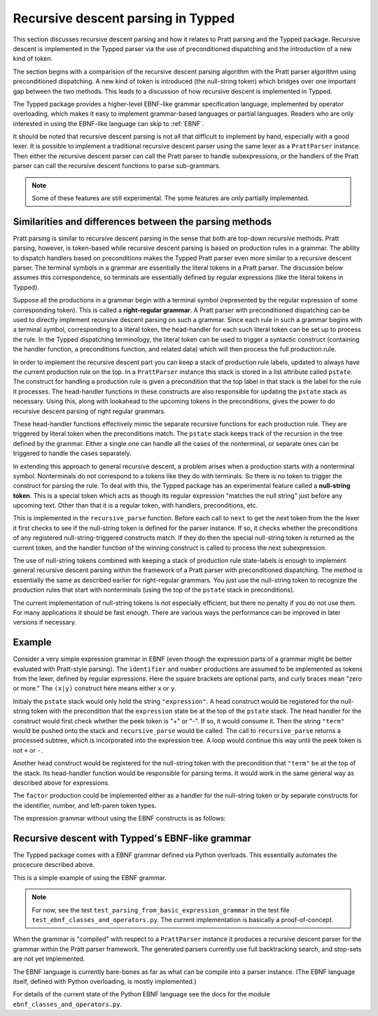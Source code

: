 Recursive descent parsing in Typped
===================================

This section discusses recursive descent parsing and how it relates to Pratt
parsing and the Typped package.  Recursive descent is implemented in the Typped
parser via the use of preconditioned dispatching and the introduction of a new
kind of token.

The section begins with a comparision of the recursive descent parsing
algorithm with the Pratt parser algorithm using preconditioned dispatching.  A
new kind of token is introduced (the null-string token) which bridges over one
important gap between the two methods.  This leads to a discussion of how
recursive descent is implemented in Typped.

The Typped package provides a higher-level EBNF-like grammar specification
language, implemented by operator overloading, which makes it easy to implement
grammar-based languages or partial languages.  Readers who are only interested
in using the EBNF-like language can skip to :ref:`EBNF`.

It should be noted that recursive descent parsing is not all that difficult to
implement by hand, especially with a good lexer.  It is possible to implement a
traditional recursive descent parser using the same lexer as a ``PrattParser``
instance.  Then either the recursive descent parser can call the Pratt parser
to handle subexpressions, or the handlers of the Pratt parser can call the
recursive descent functions to parse sub-grammars.

.. note::

   Some of these features are still experimental.  The some features are only
   partially implemented.

Similarities and differences between the parsing methods
--------------------------------------------------------

Pratt parsing is similar to recursive descent parsing in the sense that both
are top-down recursive methods.  Pratt parsing, however, is token-based while
recursive descent parsing is based on production rules in a grammar.  The
ability to dispatch handlers based on preconditions makes the Typped Pratt
parser even more similar to a recursive descent parser.  The terminal symbols
in a grammar are essentially the literal tokens in a Pratt parser.  The
discussion below assumes this correspondence, so terminals are essentially
defined by regular expressions (like the literal tokens in Typped).

Suppose all the productions in a grammar begin with a terminal symbol
(represented by the regular expression of some corresponding token).  This is
called a **right-regular grammar**.  A Pratt parser with preconditioned
dispatching can be used to directly implement recursive descent parsing on such
a grammar.  Since each rule in such a grammar begins with a terminal symbol,
corresponding to a literal token, the head-handler for each such literal token
can be set up to process the rule.  In the Typped dispatching terminology, the
literal token can be used to trigger a syntactic construct (containing the
handler function, a preconditions function, and related data) which will
then process the full production rule.

In order to implement the recursive descent part you can keep a stack of
production rule labels, updated to always have the current production rule on
the top.  In a ``PrattParser`` instance this stack is stored in a list
attribute called ``pstate``.  The construct for handling a production rule is
given a precondition that the top label in that stack is the label for the rule
it processes.  The head-handler functions in these constructs are also
responsible for updating the ``pstate`` stack as necessary.  Using this, along
with lookahead to the upcoming tokens in the preconditions, gives the power to
do recursive descent parsing of right regular grammars.

These head-handler functions effectively mimic the separate recursive functions
for each production rule.  They are triggered by literal token when the
preconditions match.  The ``pstate`` stack keeps track of the recursion in the
tree defined by the grammar.  Either a single one can handle all the cases of
the nonterminal, or separate ones can be triggered to handle the cases
separately.

In extending this approach to general recursive descent, a problem arises when
a production starts with a nonterminal symbol.  Nonterminals do not correspond
to a tokens like they do with terminals.  So there is no token to trigger the
construct for parsing the rule.  To deal with this, the Typped package has an
experimental feature called a **null-string token**.  This is a special token
which acts as though its regular expression "matches the null string" just
before any upcoming text.  Other than that it is a regular token, with
handlers, preconditions, etc.

This is implemented in the ``recursive_parse`` function.  Before each call to
``next`` to get the next token from the the lexer it first checks to see if the
null-string token is defined for the parser instance.  If so, it checks whether
the preconditions of any registered null-string-triggered constructs match.  If
they do then the special null-string token is returned as the current token,
and the handler function of the winning construct is called to process the next
subexpression.

The use of null-string tokens combined with keeping a stack of production rule
state-labels is enough to implement general recursive descent parsing within
the framework of a Pratt parser with preconditioned dispatching.  The method is
essentially the same as described earlier for right-regular grammars.  You just
use the null-string token to recognize the production rules that start with
nonterminals (using the top of the ``pstate`` stack in preconditions).

The current implementation of null-string tokens is not especially efficient,
but there no penalty if you do not use them.  For many applications it should
be fast enough.  There are various ways the performance can be improved in
later versions if necessary.

Example
-------

Consider a very simple expression grammar in EBNF (even though the expression
parts of a grammar might be better evaluated with Pratt-style parsing).  The
``identifier`` and ``number`` productions are assumed to be implemented as
tokens from the lexer, defined by regular expressions.  Here the square
brackets are optional parts, and curly braces mean "zero or more." The
``(x|y)`` construct here means either ``x`` or ``y``.

..
   TODO: consider this, especially w.r.t. associativity:
   http://homepage.divms.uiowa.edu/~jones/compiler/spring13/notes/10.shtml

.. productionlist::
   expression : ["+"|"-"] term {("+"|"-") term}
   term       : factor {("*"|"/") factor}
   factor     : `identifier` | `number` | "(" expression ")"

Initialy the ``pstate`` stack would only hold the string ``"expression"``.  A
head construct would be registered for the null-string token with the
precondition that the ``expression`` state be at the top of the ``pstate``
stack.  The head handler for the construct would first check whether the peek
token is "+" or "-".  If so, it would consume it.  Then the string ``"term"``
would be pushed onto the stack and ``recursive_parse`` would be called.  The
call to ``recursive_parse`` returns a processed subtree, which is incorporated
into the expression tree.  A loop would continue this way until the peek token
is not ``+`` or ``-``.

Another head construct would be registered for the null-string token with the
precondition that ``"term"`` be at the top of the stack.  Its head-handler
function would be responsible for parsing terms.  It would work in the same
general way as described above for expressions.

The ``factor`` production could be implemented either as a handler for the
null-string token or by separate constructs for the identifier, number, and
left-paren token types.

The expression grammar without using the EBNF constructs is as follows:

.. productionlist::
      expression : term | expression "+"  term;
      term       : factor | term "*"  factor;
      factor     : constant | variable | "("  expression  ")";
      variable   : "x" | "y" | "z"; 
      constant   : digit  {digit};
      digit      : "0" | "1" | "2" | "3" | "4" | "5" | "6" | "7" | "8" | "9";

.. _EBNF:

Recursive descent with Typped's EBNF-like grammar
-------------------------------------------------

The Typped package comes with a EBNF grammar defined via Python overloads.
This essentially automates the procecure described above.

This is a simple example of using the EBNF grammar.

.. note::

   For now, see the test ``test_parsing_from_basic_expression_grammar`` in the
   test file ``test_ebnf_classes_and_operators.py``.  The current implementation is
   basically a proof-of-concept.

..
   TODO: Keep this example synced with the test file.

.. code-block:: python


When the grammar is "compiled" with respect to a ``PrattParser`` instance it
produces a recursive descent parser for the grammar within the Pratt parser
framework.  The generated parsers currently use full backtracking search, and
stop-sets are not yet implemented.

The EBNF language is currently bare-bones as far as what can be compile into a
parser instance.  (The EBNF language itself, defined with Python overloading,
is mostly implemented.)

For details of the current state of the Python EBNF language see the docs for
the module ``ebnf_classes_and_operators.py``.

.. TODO: add link to the ebnf_classes_and_operators.py file or wherever that
   documentation of the Python overloads ends up.

